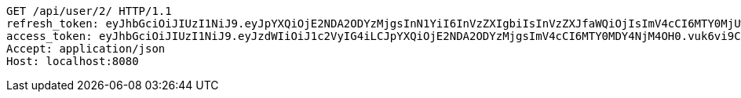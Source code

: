 [source,http,options="nowrap"]
----
GET /api/user/2/ HTTP/1.1
refresh_token: eyJhbGciOiJIUzI1NiJ9.eyJpYXQiOjE2NDA2ODYzMjgsInN1YiI6InVzZXIgbiIsInVzZXJfaWQiOjIsImV4cCI6MTY0MjUwMDcyOH0.p6OWVrcDki5vjB0ge2NAig0q5xKG_83JvRdSOE5IVhQ
access_token: eyJhbGciOiJIUzI1NiJ9.eyJzdWIiOiJ1c2VyIG4iLCJpYXQiOjE2NDA2ODYzMjgsImV4cCI6MTY0MDY4NjM4OH0.vuk6vi9CQs2-I92LJxYFLYoWXpQrkfTx9XSIdcdUbUI
Accept: application/json
Host: localhost:8080

----